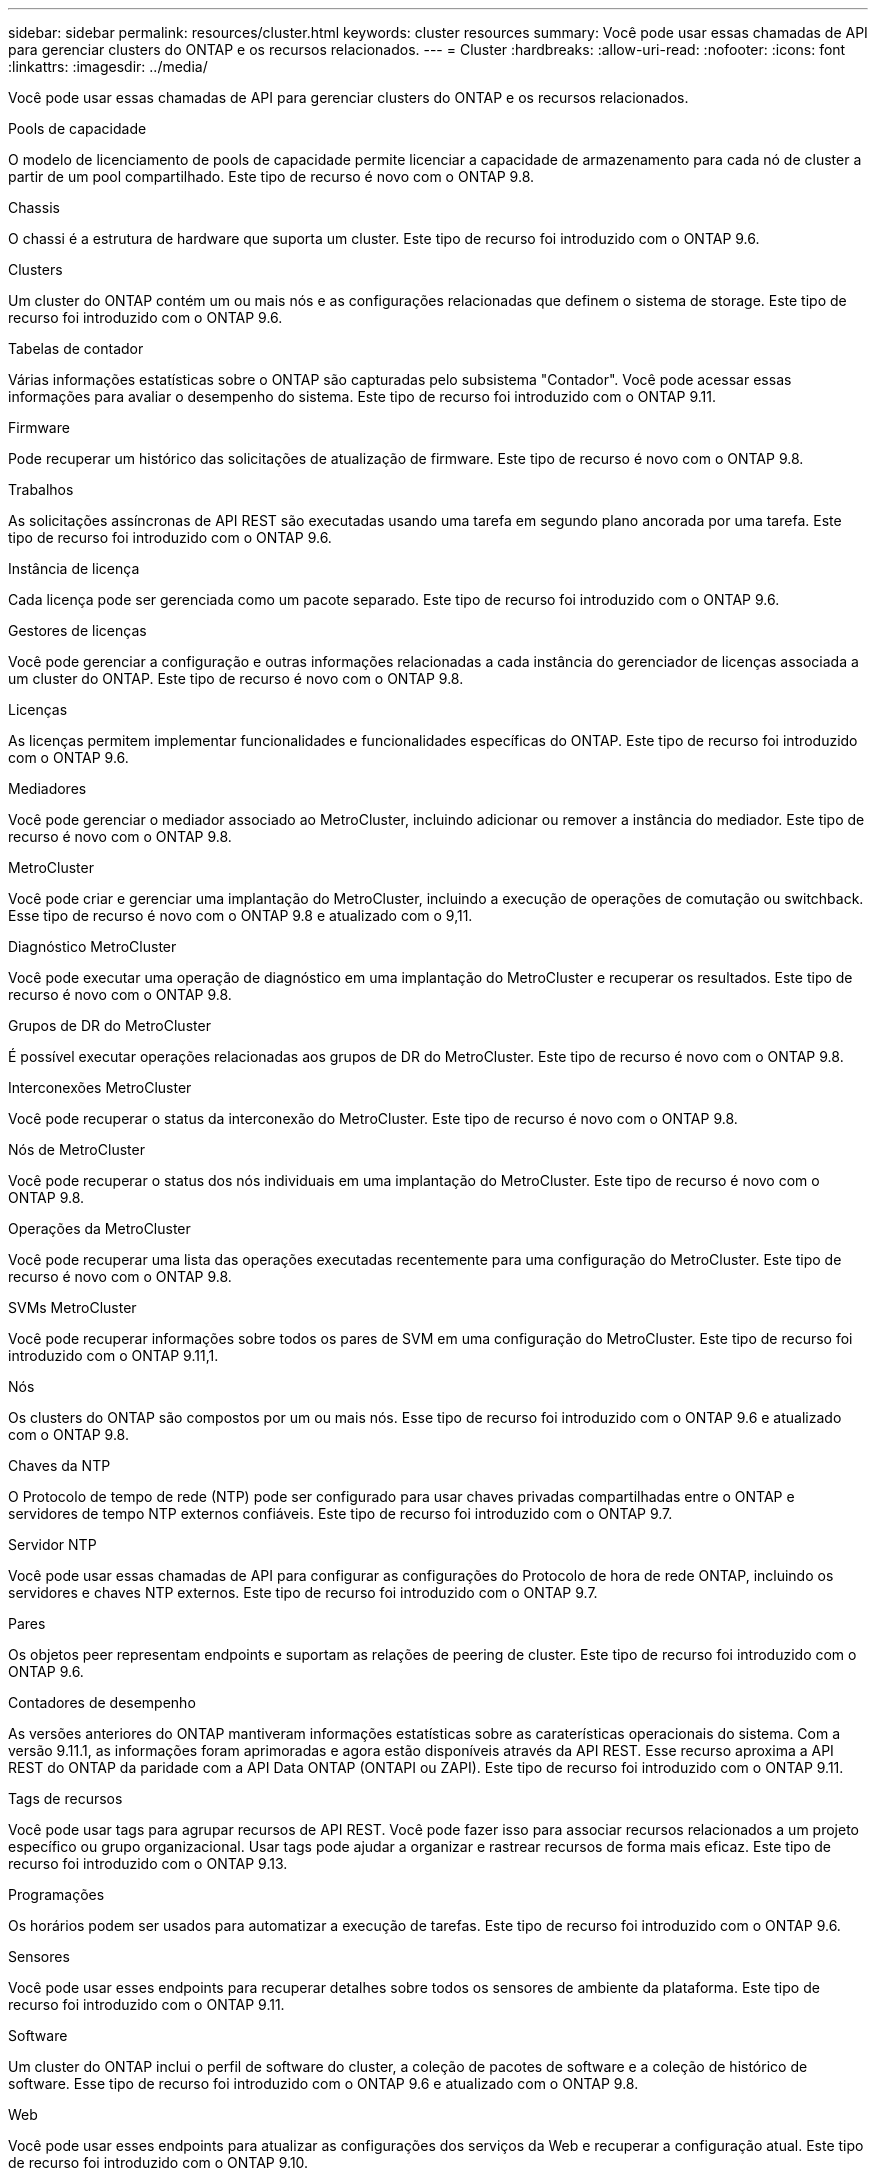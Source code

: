 ---
sidebar: sidebar 
permalink: resources/cluster.html 
keywords: cluster resources 
summary: Você pode usar essas chamadas de API para gerenciar clusters do ONTAP e os recursos relacionados. 
---
= Cluster
:hardbreaks:
:allow-uri-read: 
:nofooter: 
:icons: font
:linkattrs: 
:imagesdir: ../media/


[role="lead"]
Você pode usar essas chamadas de API para gerenciar clusters do ONTAP e os recursos relacionados.

.Pools de capacidade
O modelo de licenciamento de pools de capacidade permite licenciar a capacidade de armazenamento para cada nó de cluster a partir de um pool compartilhado. Este tipo de recurso é novo com o ONTAP 9.8.

.Chassis
O chassi é a estrutura de hardware que suporta um cluster. Este tipo de recurso foi introduzido com o ONTAP 9.6.

.Clusters
Um cluster do ONTAP contém um ou mais nós e as configurações relacionadas que definem o sistema de storage. Este tipo de recurso foi introduzido com o ONTAP 9.6.

.Tabelas de contador
Várias informações estatísticas sobre o ONTAP são capturadas pelo subsistema "Contador". Você pode acessar essas informações para avaliar o desempenho do sistema. Este tipo de recurso foi introduzido com o ONTAP 9.11.

.Firmware
Pode recuperar um histórico das solicitações de atualização de firmware. Este tipo de recurso é novo com o ONTAP 9.8.

.Trabalhos
As solicitações assíncronas de API REST são executadas usando uma tarefa em segundo plano ancorada por uma tarefa. Este tipo de recurso foi introduzido com o ONTAP 9.6.

.Instância de licença
Cada licença pode ser gerenciada como um pacote separado. Este tipo de recurso foi introduzido com o ONTAP 9.6.

.Gestores de licenças
Você pode gerenciar a configuração e outras informações relacionadas a cada instância do gerenciador de licenças associada a um cluster do ONTAP. Este tipo de recurso é novo com o ONTAP 9.8.

.Licenças
As licenças permitem implementar funcionalidades e funcionalidades específicas do ONTAP. Este tipo de recurso foi introduzido com o ONTAP 9.6.

.Mediadores
Você pode gerenciar o mediador associado ao MetroCluster, incluindo adicionar ou remover a instância do mediador. Este tipo de recurso é novo com o ONTAP 9.8.

.MetroCluster
Você pode criar e gerenciar uma implantação do MetroCluster, incluindo a execução de operações de comutação ou switchback. Esse tipo de recurso é novo com o ONTAP 9.8 e atualizado com o 9,11.

.Diagnóstico MetroCluster
Você pode executar uma operação de diagnóstico em uma implantação do MetroCluster e recuperar os resultados. Este tipo de recurso é novo com o ONTAP 9.8.

.Grupos de DR do MetroCluster
É possível executar operações relacionadas aos grupos de DR do MetroCluster. Este tipo de recurso é novo com o ONTAP 9.8.

.Interconexões MetroCluster
Você pode recuperar o status da interconexão do MetroCluster. Este tipo de recurso é novo com o ONTAP 9.8.

.Nós de MetroCluster
Você pode recuperar o status dos nós individuais em uma implantação do MetroCluster. Este tipo de recurso é novo com o ONTAP 9.8.

.Operações da MetroCluster
Você pode recuperar uma lista das operações executadas recentemente para uma configuração do MetroCluster. Este tipo de recurso é novo com o ONTAP 9.8.

.SVMs MetroCluster
Você pode recuperar informações sobre todos os pares de SVM em uma configuração do MetroCluster. Este tipo de recurso foi introduzido com o ONTAP 9.11,1.

.Nós
Os clusters do ONTAP são compostos por um ou mais nós. Esse tipo de recurso foi introduzido com o ONTAP 9.6 e atualizado com o ONTAP 9.8.

.Chaves da NTP
O Protocolo de tempo de rede (NTP) pode ser configurado para usar chaves privadas compartilhadas entre o ONTAP e servidores de tempo NTP externos confiáveis. Este tipo de recurso foi introduzido com o ONTAP 9.7.

.Servidor NTP
Você pode usar essas chamadas de API para configurar as configurações do Protocolo de hora de rede ONTAP, incluindo os servidores e chaves NTP externos. Este tipo de recurso foi introduzido com o ONTAP 9.7.

.Pares
Os objetos peer representam endpoints e suportam as relações de peering de cluster. Este tipo de recurso foi introduzido com o ONTAP 9.6.

.Contadores de desempenho
As versões anteriores do ONTAP mantiveram informações estatísticas sobre as caraterísticas operacionais do sistema. Com a versão 9.11.1, as informações foram aprimoradas e agora estão disponíveis através da API REST. Esse recurso aproxima a API REST do ONTAP da paridade com a API Data ONTAP (ONTAPI ou ZAPI). Este tipo de recurso foi introduzido com o ONTAP 9.11.

.Tags de recursos
Você pode usar tags para agrupar recursos de API REST. Você pode fazer isso para associar recursos relacionados a um projeto específico ou grupo organizacional. Usar tags pode ajudar a organizar e rastrear recursos de forma mais eficaz. Este tipo de recurso foi introduzido com o ONTAP 9.13.

.Programações
Os horários podem ser usados para automatizar a execução de tarefas. Este tipo de recurso foi introduzido com o ONTAP 9.6.

.Sensores
Você pode usar esses endpoints para recuperar detalhes sobre todos os sensores de ambiente da plataforma. Este tipo de recurso foi introduzido com o ONTAP 9.11.

.Software
Um cluster do ONTAP inclui o perfil de software do cluster, a coleção de pacotes de software e a coleção de histórico de software. Esse tipo de recurso foi introduzido com o ONTAP 9.6 e atualizado com o ONTAP 9.8.

.Web
Você pode usar esses endpoints para atualizar as configurações dos serviços da Web e recuperar a configuração atual. Este tipo de recurso foi introduzido com o ONTAP 9.10.
